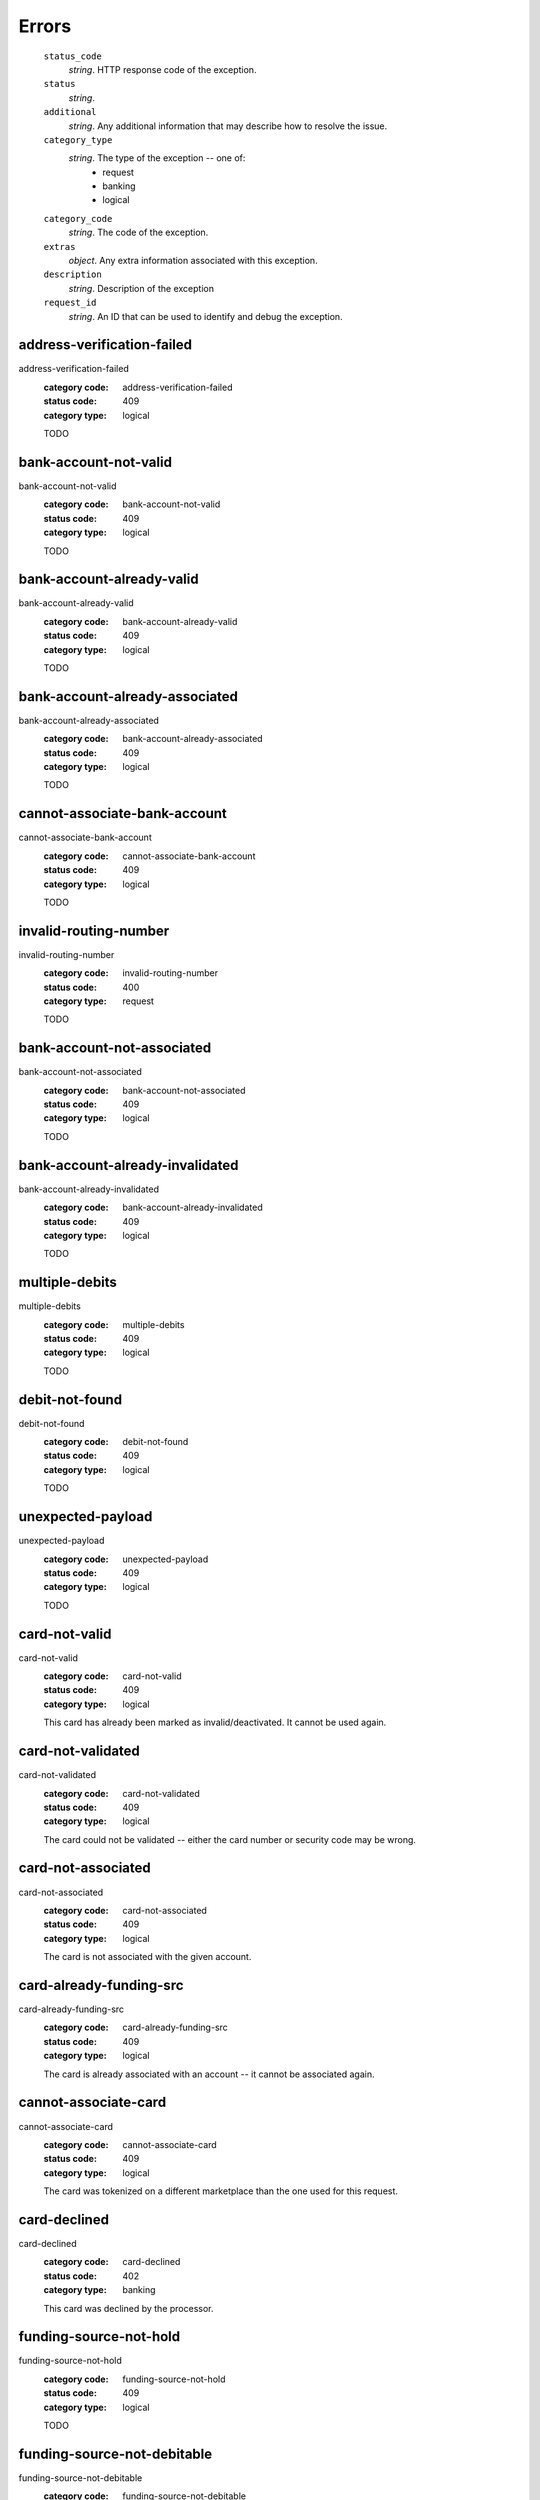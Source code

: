 ======
Errors
======

    ``status_code``
        *string*. HTTP response code of the exception.

    ``status``
        *string*.
    ``additional``
        *string*. Any additional information that may describe how to resolve the issue.

    ``category_type``
        *string*. The type of the exception -- one of:
          - request
          - banking
          - logical

    ``category_code``
        *string*. The code of the exception.

    ``extras``
        *object*. Any extra information associated with this exception.

    ``description``
        *string*. Description of the exception

    ``request_id``
        *string*. An ID that can be used to identify and debug the exception.


.. _address-verification-failed:
address-verification-failed
---------------------------

address-verification-failed
    :category code: address-verification-failed
    :status code: 409
    :category type: logical

    TODO

.. _bank-account-not-valid:
bank-account-not-valid
----------------------

bank-account-not-valid
    :category code: bank-account-not-valid
    :status code: 409
    :category type: logical

    TODO

.. _bank-account-already-valid:
bank-account-already-valid
--------------------------

bank-account-already-valid
    :category code: bank-account-already-valid
    :status code: 409
    :category type: logical

    TODO

.. _bank-account-already-associated:
bank-account-already-associated
-------------------------------

bank-account-already-associated
    :category code: bank-account-already-associated
    :status code: 409
    :category type: logical

    TODO

.. _cannot-associate-bank-account:
cannot-associate-bank-account
-----------------------------

cannot-associate-bank-account
    :category code: cannot-associate-bank-account
    :status code: 409
    :category type: logical

    TODO

.. _invalid-routing-number:
invalid-routing-number
----------------------

invalid-routing-number
    :category code: invalid-routing-number
    :status code: 400
    :category type: request

    TODO

.. _bank-account-not-associated:
bank-account-not-associated
---------------------------

bank-account-not-associated
    :category code: bank-account-not-associated
    :status code: 409
    :category type: logical

    TODO

.. _bank-account-already-invalidated:
bank-account-already-invalidated
--------------------------------

bank-account-already-invalidated
    :category code: bank-account-already-invalidated
    :status code: 409
    :category type: logical

    TODO

.. _multiple-debits:
multiple-debits
---------------

multiple-debits
    :category code: multiple-debits
    :status code: 409
    :category type: logical

    TODO

.. _debit-not-found:
debit-not-found
---------------

debit-not-found
    :category code: debit-not-found
    :status code: 409
    :category type: logical

    TODO

.. _unexpected-payload:
unexpected-payload
------------------

unexpected-payload
    :category code: unexpected-payload
    :status code: 409
    :category type: logical

    TODO

.. _card-not-valid:
card-not-valid
--------------

card-not-valid
    :category code: card-not-valid
    :status code: 409
    :category type: logical

    This card has already been marked as invalid/deactivated. It cannot be used
    again.

.. _card-not-validated:
card-not-validated
------------------

card-not-validated
    :category code: card-not-validated
    :status code: 409
    :category type: logical

    The card could not be validated -- either the card number or security code
    may be wrong.

.. _card-not-associated:
card-not-associated
-------------------

card-not-associated
    :category code: card-not-associated
    :status code: 409
    :category type: logical

    The card is not associated with the given account.

.. _card-already-funding-src:
card-already-funding-src
------------------------

card-already-funding-src
    :category code: card-already-funding-src
    :status code: 409
    :category type: logical

    The card is already associated with an account -- it cannot be associated
    again.

.. _cannot-associate-card:
cannot-associate-card
---------------------

cannot-associate-card
    :category code: cannot-associate-card
    :status code: 409
    :category type: logical

    The card was tokenized on a different marketplace than the one used for
    this request.

.. _card-declined:
card-declined
-------------

card-declined
    :category code: card-declined
    :status code: 402
    :category type: banking

    This card was declined by the processor.

.. _funding-source-not-hold:
funding-source-not-hold
-----------------------

funding-source-not-hold
    :category code: funding-source-not-hold
    :status code: 409
    :category type: logical

    TODO

.. _funding-source-not-debitable:
funding-source-not-debitable
----------------------------

funding-source-not-debitable
    :category code: funding-source-not-debitable
    :status code: 409
    :category type: logical

    TODO

.. _funding-source-not-refundable:
funding-source-not-refundable
-----------------------------

funding-source-not-refundable
    :category code: funding-source-not-refundable
    :status code: 409
    :category type: logical

    TODO

.. _funding-source-not-authorizable:
funding-source-not-authorizable
-------------------------------

funding-source-not-authorizable
    :category code: funding-source-not-authorizable
    :status code: 409
    :category type: logical

    TODO

.. _funding-source-not-associated:
funding-source-not-associated
-----------------------------

funding-source-not-associated
    :category code: funding-source-not-associated
    :status code: 409
    :category type: logical

    TODO

.. _funding-source-already-associated:
funding-source-already-associated
---------------------------------

funding-source-already-associated
    :category code: funding-source-already-associated
    :status code: 409
    :category type: logical

    TODO

.. _funding-destination-not-creditable:
funding-destination-not-creditable
----------------------------------

funding-destination-not-creditable
    :category code: funding-destination-not-creditable
    :status code: 409
    :category type: logical

    TODO

.. _funding-destination-not-associated:
funding-destination-not-associated
----------------------------------

funding-destination-not-associated
    :category code: funding-destination-not-associated
    :status code: 409
    :category type: logical

    TODO

.. _funding-destination-already-associated:
funding-destination-already-associated
--------------------------------------

funding-destination-already-associated
    :category code: funding-destination-already-associated
    :status code: 409
    :category type: logical

    TODO

.. _funding-destination-declined:
funding-destination-declined
----------------------------

funding-destination-declined
    :category code: funding-destination-declined
    :status code: 402
    :category type: banking

    TODO

.. _incomplete-account-info:
incomplete-account-info
-----------------------

incomplete-account-info
    :category code: incomplete-account-info
    :status code: 400
    :category type: request

    TODO

.. _cannot-associate-merchant-with-account:
cannot-associate-merchant-with-account
--------------------------------------

cannot-associate-merchant-with-account
    :category code: cannot-associate-merchant-with-account
    :status code: 409
    :category type: logical

    TODO

.. _account-already-merchant:
account-already-merchant
------------------------

account-already-merchant
    :category code: account-already-merchant
    :status code: 409
    :category type: logical

    TODO

.. _illegal-credit:
illegal-credit
--------------

illegal-credit
    :category code: illegal-credit
    :status code: 409
    :category type: logical

    TODO

.. _duplicate-email-address:
duplicate-email-address
-----------------------

duplicate-email-address
    :category code: duplicate-email-address
    :status code: 409
    :category type: logical

    TODO

.. _invalid-account-info:
invalid-account-info
--------------------

invalid-account-info
    :category code: invalid-account-info
    :status code: 400
    :category type: request

    TODO

.. _invalid-account-info:
invalid-account-info
--------------------

invalid-account-info
    :category code: invalid-account-info
    :status code: 409
    :category type: logical

    TODO

.. _no-funding-destination:
no-funding-destination
----------------------

no-funding-destination
    :category code: no-funding-destination
    :status code: 409
    :category type: logical

    TODO

.. _marketplace-already-created:
marketplace-already-created
---------------------------

marketplace-already-created
    :category code: marketplace-already-created
    :status code: 409
    :category type: logical

    TODO

.. _authorization-failed:
authorization-failed
--------------------

authorization-failed
    :category code: authorization-failed
    :status code: 402
    :category type: banking

    TODO

.. _reverse-void-attempt:
reverse-void-attempt
--------------------

reverse-void-attempt
    :category code: reverse-void-attempt
    :status code: 409
    :category type: logical

    TODO

.. _capture-void-attempt:
capture-void-attempt
--------------------

capture-void-attempt
    :category code: capture-void-attempt
    :status code: 409
    :category type: logical

    TODO

.. _authorization-expired:
authorization-expired
---------------------

authorization-expired
    :category code: authorization-expired
    :status code: 409
    :category type: logical

    TODO

.. _cannot-capture-authorization:
cannot-capture-authorization
----------------------------

cannot-capture-authorization
    :category code: cannot-capture-authorization
    :status code: 409
    :category type: logical

    TODO

.. _cannot-void-authorization:
cannot-void-authorization
-------------------------

cannot-void-authorization
    :category code: cannot-void-authorization
    :status code: 409
    :category type: logical

    TODO

.. _hold-not-associated:
hold-not-associated
-------------------

hold-not-associated
    :category code: hold-not-associated
    :status code: 409
    :category type: logical

    TODO

.. _hold-not-associated:
hold-not-associated
-------------------

hold-not-associated
    :category code: hold-not-associated
    :status code: 409
    :category type: logical

    TODO

.. _insufficient-funds:
insufficient-funds
------------------

insufficient-funds
    :category code: insufficient-funds
    :status code: 409
    :category type: logical

    TODO

.. _insufficient-funds:
insufficient-funds
------------------

insufficient-funds
    :category code: insufficient-funds
    :status code: 409
    :category type: logical

    TODO

.. _invalid-amount:
invalid-amount
--------------

invalid-amount
    :category code: invalid-amount
    :status code: 400
    :category type: request

    TODO

